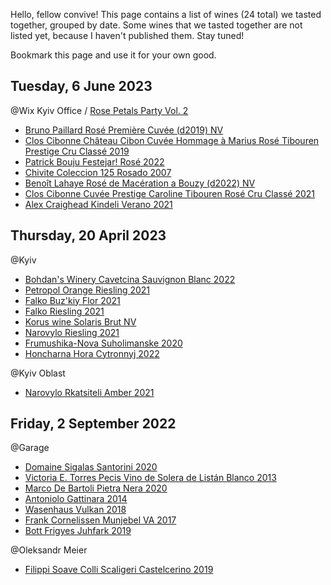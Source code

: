 Hello, fellow convive! This page contains a list of wines (24 total) we tasted together, grouped by date. Some wines that we tasted together are not listed yet, because I haven't published them. Stay tuned!

Bookmark this page and use it for your own good.

** Tuesday,  6 June 2023

**** @Wix Kyiv Office / [[barberry:/posts/2023-06-06-rose][Rose Petals Party Vol. 2]]

- [[barberry:/wines/9131e391-2342-4084-9624-5979b708238d][Bruno Paillard Rosé Première Cuvée (d2019) NV]]
- [[barberry:/wines/4ffde9b6-648c-4e72-8f9f-d3a9ea9ebfb1][Clos Cibonne Château Cibon Cuvée Hommage à Marius Rosé Tibouren Prestige Cru Classé 2019]]
- [[barberry:/wines/80d58398-afa8-4233-bf27-49bd161cfc3e][Patrick Bouju Festejar! Rosé 2022]]
- [[barberry:/wines/424eb112-836b-4d9a-870a-bb3108b0c136][Chivite Coleccion 125 Rosado 2007]]
- [[barberry:/wines/7664a382-e23b-477f-ab93-b4d99433f2ac][Benoît Lahaye Rosé de Macération a Bouzy (d2022) NV]]
- [[barberry:/wines/b94bbe0a-ebf8-4f4a-83bf-5926849e6119][Clos Cibonne Cuvée Prestige Caroline Tibouren Rosé Cru Classé 2021]]
- [[barberry:/wines/36ca12dd-2496-471b-8852-ad8768dc00a6][Alex Craighead Kindeli Verano 2021]]

** Thursday, 20 April 2023

**** @Kyiv

- [[barberry:/wines/16ba656d-13cc-4405-8c97-4d9ea7312fa2][Bohdan's Winery Cavetcina Sauvignon Blanc 2022]]
- [[barberry:/wines/ed28090e-47f8-40da-8710-d7f7b6c10e41][Petropol Orange Riesling 2021]]
- [[barberry:/wines/6129929a-354b-42ef-b17c-7e564869833b][Falko Buz'kiy Flor 2021]]
- [[barberry:/wines/b8a79685-ba6b-4456-b1bf-7dbbb6b9185d][Falko Riesling 2021]]
- [[barberry:/wines/31627510-8533-4130-9001-76bea481b6f2][Korus wine Solaris Brut NV]]
- [[barberry:/wines/11477927-1c18-48e9-b928-2bb3c59dddb0][Narovylo Riesling 2021]]
- [[barberry:/wines/b50a05a1-15a4-4710-94bd-fb609af5e911][Frumushika-Nova Suholimanske 2020]]
- [[barberry:/wines/8b1284dc-dec9-4a4f-acdf-502ba05187af][Honcharna Hora Cytronnyj 2022]]

**** @Kyiv Oblast

- [[barberry:/wines/7574d399-4877-4f3a-8cfb-62376c83e765][Narovylo Rkatsiteli Amber 2021]]

** Friday,  2 September 2022

**** @Garage

- [[barberry:/wines/2aec674b-19ba-4cc6-8337-6ca900703aa9][Domaine Sigalas Santorini 2020]]
- [[barberry:/wines/c765bf10-f52c-4c91-bf86-c80c1027c587][Victoria E. Torres Pecis Vino de Solera de Listán Blanco 2013]]
- [[barberry:/wines/c131fb36-151e-415d-aa76-23f4dff142b7][Marco De Bartoli Pietra Nera 2020]]
- [[barberry:/wines/6cb59fce-cdef-4390-a168-29c715c9277a][Antoniolo Gattinara 2014]]
- [[barberry:/wines/227e3ccc-3136-4a0d-ac55-b57f780dff25][Wasenhaus Vulkan 2018]]
- [[barberry:/wines/72499131-58aa-4bdb-8956-38f3fb189c90][Frank Cornelissen Munjebel VA 2017]]
- [[barberry:/wines/6bc9fea8-41bf-4e23-a34a-c0f80a5017e6][Bott Frigyes Juhfark 2019]]

**** @Oleksandr Meier

- [[barberry:/wines/0b1bf5a6-9132-4046-85e3-fb9889607b33][Filippi Soave Colli Scaligeri Castelcerino 2019]]

